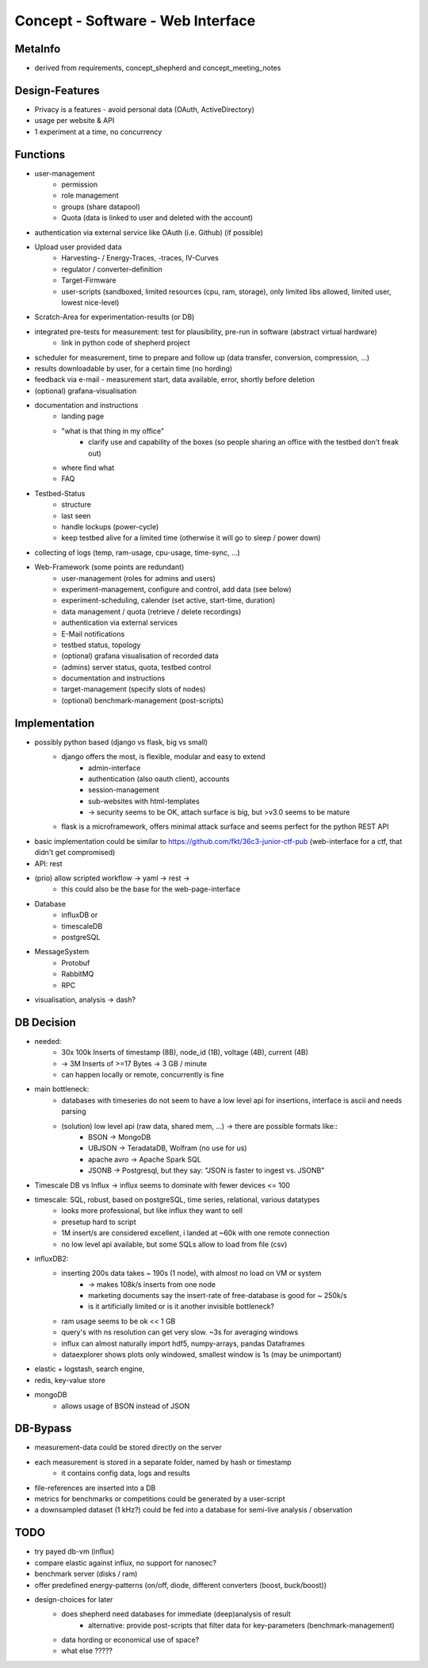 Concept - Software - Web Interface
==================================

MetaInfo
--------
- derived from requirements, concept_shepherd and concept_meeting_notes

Design-Features
---------------
- Privacy is a features - avoid personal data (OAuth, ActiveDirectory)
- usage per website & API
- 1 experiment at a time, no concurrency

Functions
---------
- user-management
    - permission
    - role management
    - groups (share datapool)
    - Quota (data is linked to user and deleted with the account)
- authentication via external service like OAuth (i.e. Github) (if possible)
- Upload user provided data
    - Harvesting- / Energy-Traces, -traces, IV-Curves
    - regulator / converter-definition
    - Target-Firmware
    - user-scripts (sandboxed, limited resources (cpu, ram, storage), only limited libs allowed, limited user, lowest nice-level)
- Scratch-Area for experimentation-results (or DB)
- integrated pre-tests for measurement: test for plausibility, pre-run in software (abstract virtual hardware)
    - link in python code of shepherd project
- scheduler for measurement, time to prepare and follow up (data transfer, conversion, compression, ...)
- results downloadable by user, for a certain time (no hording)
- feedback via e-mail - measurement start, data available, error, shortly before deletion
- (optional) grafana-visualisation
- documentation and instructions
    - landing page
    - "what is that thing in my office"
        - clarify use and capability of the boxes (so people sharing an office with the testbed don't freak out)
    - where find what
    - FAQ
- Testbed-Status
    - structure
    - last seen
    - handle lockups (power-cycle)
    - keep testbed alive for a limited time (otherwise it will go to sleep / power down)
- collecting of logs (temp, ram-usage, cpu-usage, time-sync, ...)
- Web-Framework (some points are redundant)
    - user-management (roles for admins and users)
    - experiment-management, configure and control, add data (see below)
    - experiment-scheduling, calender (set active, start-time, duration)
    - data management / quota (retrieve / delete recordings)
    - authentication via external services
    - E-Mail notifications
    - testbed status, topology
    - (optional) grafana visualisation of recorded data
    - (admins) server status, quota, testbed control
    - documentation and instructions
    - target-management (specify slots of nodes)
    - (optional) benchmark-management (post-scripts)


Implementation
--------------
- possibly python based (django vs flask, big vs small)
    - django offers the most, is flexible, modular and easy to extend
        - admin-interface
        - authentication (also oauth client), accounts
        - session-management
        - sub-websites with html-templates
        - -> security seems to be OK, attach surface is big, but >v3.0 seems to be mature
    - flask is a microframework, offers minimal attack surface and seems perfect for the python REST API
- basic implementation could be similar to https://github.com/fkt/36c3-junior-ctf-pub (web-interface for a ctf, that didn't get compromised)
- API: rest
- (prio) allow scripted workflow -> yaml -> rest ->
    - this could also be the base for the web-page-interface
- Database
    - influxDB or
    - timescaleDB
    - postgreSQL
- MessageSystem
    - Protobuf
    - RabbitMQ
    - RPC
- visualisation, analysis -> dash?

DB Decision
-----------
- needed:
    - 30x 100k Inserts of timestamp (8B), node_id (1B), voltage (4B), current (4B)
    - -> 3M Inserts of >=17 Bytes -> 3 GB / minute
    - can happen locally or remote, concurrently is fine
- main bottleneck:
    - databases with timeseries do not seem to have a low level api for insertions, interface is ascii and needs parsing
    - (solution) low level api (raw data, shared mem, ...) -> there are possible formats like::
        - BSON -> MongoDB
        - UBJSON -> TeradataDB, Wolfram (no use for us)
        - apache avro -> Apache Spark SQL
        - JSONB -> Postgresql, but they say: "JSON is faster to ingest vs. JSONB"
- Timescale DB vs Influx -> influx seems to dominate with fewer devices <= 100
- timescale: SQL, robust, based on postgreSQL, time series, relational, various datatypes
    - looks more professional, but like influx they want to sell
    - presetup hard to script
    - 1M insert/s are considered excellent, i landed at ~60k with one remote connection
    - no low level api available, but some SQLs allow to load from file (csv)
- influxDB2:
    - inserting 200s data takes ~ 190s (1 node), with almost no load on VM or system
        - -> makes 108k/s inserts from one node
        - marketing documents say the insert-rate of free-database is good for ~ 250k/s
        - is it artificially limited or is it another invisible bottleneck?
    - ram usage seems to be ok << 1 GB
    - query's with ns resolution can get very slow. ~3s for averaging windows
    - influx can almost naturally import hdf5, numpy-arrays, pandas Dataframes
    - dataexplorer shows plots only windowed, smallest window is 1s (may be unimportant)
- elastic + logstash, search engine,
- redis, key-value store
- mongoDB
    - allows usage of BSON instead of JSON

DB-Bypass
---------
- measurement-data could be stored directly on the server
- each measurement is stored in a separate folder, named by hash or timestamp
    - it contains config data, logs and results
- file-references are inserted into a DB
- metrics for benchmarks or competitions could be generated by a user-script
- a downsampled dataset (1 kHz?) could be fed into a database for semi-live analysis / observation


TODO
----
- try payed db-vm (influx)
- compare elastic against influx, no support for nanosec?
- benchmark server (disks / ram)
- offer predefined energy-patterns (on/off, diode, different converters (boost, buck/boost))
- design-choices for later
    - does shepherd need databases for immediate (deep)analysis of result
        - alternative: provide post-scripts that filter data for key-parameters (benchmark-management)
    - data hording or economical use of space?
    - what else ?????
